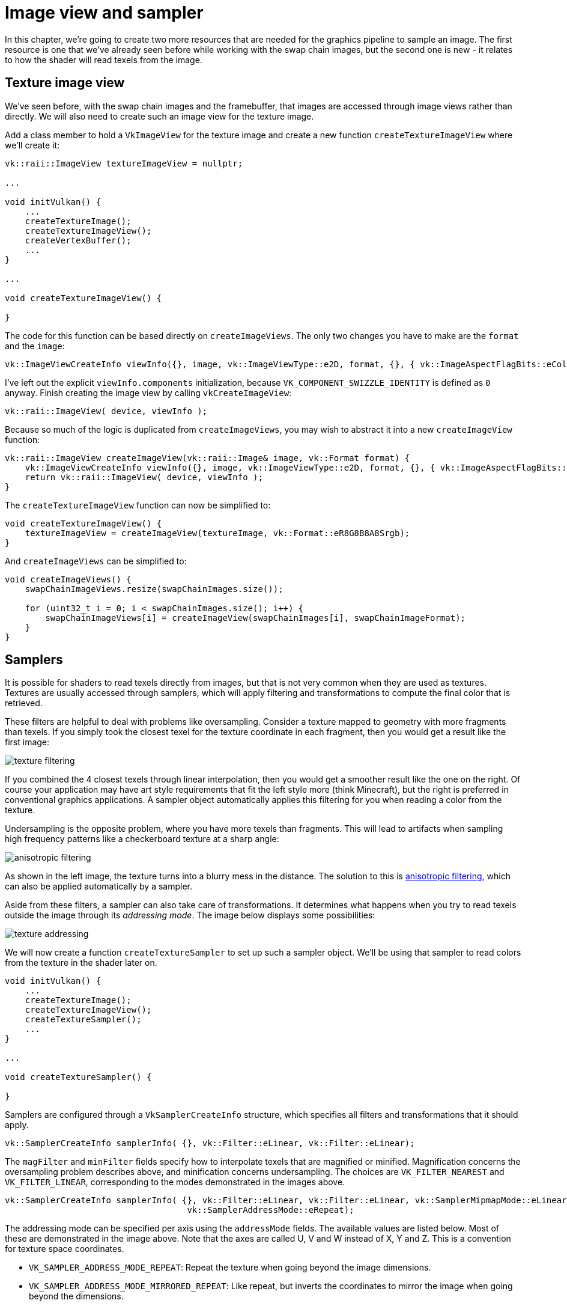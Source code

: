 :pp: {plus}{plus}

= Image view and sampler

In this chapter, we're going to create two more resources that are needed for the graphics pipeline to sample an image.
The first resource is one that we've already seen before while working with the swap chain images, but the second one is new - it relates to how the shader will read texels from the image.

== Texture image view

We've seen before, with the swap chain images and the framebuffer, that images are accessed through image views rather than directly.
We will also need to create such an image view for the texture image.

Add a class member to hold a `VkImageView` for the texture image and create a new function `createTextureImageView` where we'll create it:

[,c++]
----
vk::raii::ImageView textureImageView = nullptr;

...

void initVulkan() {
    ...
    createTextureImage();
    createTextureImageView();
    createVertexBuffer();
    ...
}

...

void createTextureImageView() {

}
----

The code for this function can be based directly on `createImageViews`.
The only two changes you have to make are the `format` and the `image`:

[,c++]
----
vk::ImageViewCreateInfo viewInfo({}, image, vk::ImageViewType::e2D, format, {}, { vk::ImageAspectFlagBits::eColor, 0, 1, 0, 1 });
----

I've left out the explicit `viewInfo.components` initialization, because `VK_COMPONENT_SWIZZLE_IDENTITY` is defined as `0` anyway.
Finish creating the image view by calling `vkCreateImageView`:

[,c++]
----
vk::raii::ImageView( device, viewInfo );
----

Because so much of the logic is duplicated from `createImageViews`, you may wish to abstract it into a new `createImageView` function:

[,c++]
----
vk::raii::ImageView createImageView(vk::raii::Image& image, vk::Format format) {
    vk::ImageViewCreateInfo viewInfo({}, image, vk::ImageViewType::e2D, format, {}, { vk::ImageAspectFlagBits::eColor, 0, 1, 0, 1 });
    return vk::raii::ImageView( device, viewInfo );
}
----

The `createTextureImageView` function can now be simplified to:

[,c++]
----
void createTextureImageView() {
    textureImageView = createImageView(textureImage, vk::Format::eR8G8B8A8Srgb);
}
----

And `createImageViews` can be simplified to:

[,c++]
----
void createImageViews() {
    swapChainImageViews.resize(swapChainImages.size());

    for (uint32_t i = 0; i < swapChainImages.size(); i++) {
        swapChainImageViews[i] = createImageView(swapChainImages[i], swapChainImageFormat);
    }
}
----

== Samplers

It is possible for shaders to read texels directly from images, but that is not very common when they are used as textures.
Textures are usually accessed through samplers, which will apply filtering and transformations to compute the final color that is retrieved.

These filters are helpful to deal with problems like oversampling.
Consider a texture mapped to geometry with more fragments than texels.
If you simply took the closest texel for the texture coordinate in each fragment, then you would get a result like the first image:

image::/images/texture_filtering.png[]

If you combined the 4 closest texels through linear interpolation, then you would get a smoother result like the one on the right.
Of course your application may have art style requirements that fit the left style more (think Minecraft), but the right is preferred in conventional graphics applications.
A sampler object automatically applies this filtering for you when reading a color from the texture.

Undersampling is the opposite problem, where you have more texels than fragments.
This will lead to artifacts when sampling high frequency patterns like a checkerboard texture at a sharp angle:

image::/images/anisotropic_filtering.png[]

As shown in the left image, the texture turns into a blurry mess in the distance.
The solution to this is https://en.wikipedia.org/wiki/Anisotropic_filtering[anisotropic filtering], which can also be applied automatically by a sampler.

Aside from these filters, a sampler can also take care of transformations.
It determines what happens when you try to read texels outside the image through its _addressing mode_.
The image below displays some possibilities:

image::/images/texture_addressing.png[]

We will now create a function `createTextureSampler` to set up such a sampler object.
We'll be using that sampler to read colors from the texture in the shader later on.

[,c++]
----
void initVulkan() {
    ...
    createTextureImage();
    createTextureImageView();
    createTextureSampler();
    ...
}

...

void createTextureSampler() {

}
----

Samplers are configured through a `VkSamplerCreateInfo` structure, which specifies all filters and transformations that it should apply.

[,c++]
----
vk::SamplerCreateInfo samplerInfo( {}, vk::Filter::eLinear, vk::Filter::eLinear);
----

The `magFilter` and `minFilter` fields specify how to interpolate texels that are magnified or minified.
Magnification concerns the oversampling problem describes above, and minification concerns undersampling.
The choices are `VK_FILTER_NEAREST` and `VK_FILTER_LINEAR`, corresponding to the modes demonstrated in the images above.

[,c++]
----
vk::SamplerCreateInfo samplerInfo( {}, vk::Filter::eLinear, vk::Filter::eLinear, vk::SamplerMipmapMode::eLinear, vk::SamplerAddressMode::eRepeat,
                                    vk::SamplerAddressMode::eRepeat);
----

The addressing mode can be specified per axis using the `addressMode` fields.
The available values are listed below.
Most of these are demonstrated in the image above.
Note that the axes are called U, V and W instead of X, Y and Z.
This is a convention for texture space coordinates.

* `VK_SAMPLER_ADDRESS_MODE_REPEAT`: Repeat the texture when going beyond the image dimensions.
* `VK_SAMPLER_ADDRESS_MODE_MIRRORED_REPEAT`: Like repeat, but inverts the coordinates to mirror the image when going beyond the dimensions.
* `VK_SAMPLER_ADDRESS_MODE_CLAMP_TO_EDGE`: Take the color of the edge closest to the coordinate beyond the image dimensions.
* `VK_SAMPLER_ADDRESS_MODE_MIRROR_CLAMP_TO_EDGE`: Like clamp to edge, but instead uses the edge opposite to the closest edge.
* `VK_SAMPLER_ADDRESS_MODE_CLAMP_TO_BORDER`: Return a solid color when sampling beyond the dimensions of the image.

It doesn't really matter which addressing mode we use here, because we're not going to sample outside of the image in this tutorial.
However, the repeat mode is probably the most common mode, because it can be used to tile textures like floors and walls.

[,c++]
----
vk::PhysicalDeviceProperties properties = physicalDevice.getProperties();
        vk::SamplerCreateInfo samplerInfo( {}, vk::Filter::eLinear, vk::Filter::eLinear, vk::SamplerMipmapMode::eLinear, vk::SamplerAddressMode::eRepeat,
                                            vk::SamplerAddressMode::eRepeat, vk::SamplerAddressMode::eRepeat, 0);
----

These two fields specify if anisotropic filtering should be used.
There is no reason not to use this unless performance is a concern.
The `maxAnisotropy` field limits the number of texel samples that can be used to calculate the final color.
A lower value results in better performance, but lower quality results.
To figure out which value we can use, we need to retrieve the properties of the physical device like so:

[,c++]
----
vk::PhysicalDeviceProperties properties = physicalDevice.getProperties();
----

If you look at the documentation for the `VkPhysicalDeviceProperties` structure, you'll see that it contains a `VkPhysicalDeviceLimits` member named `limits`.
This struct in turn has a member called `maxSamplerAnisotropy` and this is the maximum value we can specify for `maxAnisotropy`.
If we want to go for maximum quality, we can simply use that value directly:

[,c++]
----
vk::PhysicalDeviceProperties properties = physicalDevice.getProperties();
vk::SamplerCreateInfo samplerInfo( {}, vk::Filter::eLinear, vk::Filter::eLinear, vk::SamplerMipmapMode::eLinear, vk::SamplerAddressMode::eRepeat,
                                    vk::SamplerAddressMode::eRepeat, vk::SamplerAddressMode::eRepeat, 0, 1,
                                    properties.limits.maxSamplerAnisotropy, vk::False, vk::CompareOp::eAlways);
----

You can either query the properties at the beginning of your program and pass them around to the functions that need them, or query them in the `createTextureSampler` function itself.

[,c++]
----
samplerInfo.borderColor = vk::BorderColor::eIntOpaqueBlack;
----

The `borderColor` field specifies which color is returned when sampling beyond the image with clamp to border addressing mode.
It is possible to return black, white or transparent in either float or int formats.
You cannot specify an arbitrary color.

[,c++]
----
samplerInfo.unnormalizedCoordinates = vk::False;
----

The `unnormalizedCoordinates` field specifies which coordinate system you want to use to address texels in an image.
If this field is `VK_TRUE`, then you can simply use coordinates within the `[0, texWidth)` and `[0, texHeight)` range.
If it is `VK_FALSE`, then the texels are addressed using the `[0, 1)` range on all axes.
Real-world applications almost always use normalized coordinates, because then it's possible to use textures of varying resolutions with the exact same coordinates.

[,c++]
----
samplerInfo.compareEnable = vk::False;
samplerInfo.compareOp = vk::CompareOp::eAlways;
----

If a comparison function is enabled, then texels will first be compared to a value, and the result of that comparison is used in filtering operations.
This is mainly used for https://developer.nvidia.com/gpugems/GPUGems/gpugems_ch11.html[percentage-closer filtering] on shadow maps.
We'll look at this in a future chapter.

[,c++]
----
samplerInfo.mipmapMode = vk::SamplerMipmapMode::eLinear;
samplerInfo.mipLodBias = 0.0f;
samplerInfo.minLod = 0.0f;
samplerInfo.maxLod = 0.0f;
----

All of these fields apply to mipmapping.
We will look at mipmapping in a link:/Generating_Mipmaps[later chapter], but basically it's another type of filter that can be applied.

The functioning of the sampler is now fully defined.
Add a class member to hold the handle of the sampler object and create the sampler with `vkCreateSampler`:

[,c++]
----
vk::raii::ImageView textureImageView = nullptr;
vk::raii::Sampler textureSampler = nullptr;

...

void createTextureSampler() {
    ...

    textureSampler = vk::raii::Sampler(device, samplerInfo);
}
----

Note the sampler does not reference a `VkImage` anywhere.
The sampler is a distinct object that provides an interface to extract colors from a texture.
It can be applied to any image you want, whether it is 1D, 2D or 3D.
This is different from many older APIs, which combined texture images and filtering into a single state.

== Anisotropy device feature

If you run your program right now, you'll see a validation layer message like this:

image::/images/validation_layer_anisotropy.png[]

That's because anisotropic filtering is actually an optional device feature.
We need to update the `createLogicalDevice` function to request it:

[,c++]
----
vk::PhysicalDeviceFeatures deviceFeatures;
deviceFeatures.samplerAnisotropy = vk::True;
----

And even though it is very unlikely that a modern graphics card will not support it, we should update `isDeviceSuitable` to check if it is available:

[,c++]
----
bool isDeviceSuitable(VkPhysicalDevice device) {
    ...

    vk::PhysicalDeviceFeatures supportedFeatures = device.getPhysicalDeviceFeatures();

    return indices.isComplete() && extensionsSupported && swapChainAdequate && supportedFeatures.samplerAnisotropy;
}
----

The `vkGetPhysicalDeviceFeatures` repurposes the `VkPhysicalDeviceFeatures` struct to indicate which features are supported rather than requested by setting the boolean values.

Instead of enforcing the availability of anisotropic filtering, it's also possible to simply not use it by conditional setting:

[,c++]
----
samplerInfo.anisotropyEnable = VK_FALSE;
samplerInfo.maxAnisotropy = 1.0f;
----

In the xref:./02_Combined_image_sampler.adoc[next chapter] we will expose the image and sampler objects to the shaders to draw the texture onto the square.

link:/attachments/25_sampler.cpp[C{pp} code] /
link:/attachments/22_shader_ubo.slang[slang shader] /
link:/attachments/22_shader_ubo.vert[GLSL Vertex shader] /
link:/attachments/22_shader_ubo.frag[GLSL Fragment shader]
